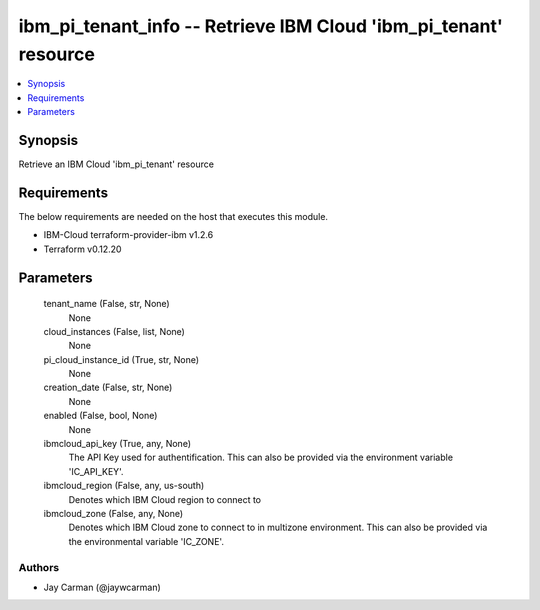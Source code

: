 
ibm_pi_tenant_info -- Retrieve IBM Cloud 'ibm_pi_tenant' resource
=================================================================

.. contents::
   :local:
   :depth: 1


Synopsis
--------

Retrieve an IBM Cloud 'ibm_pi_tenant' resource



Requirements
------------
The below requirements are needed on the host that executes this module.

- IBM-Cloud terraform-provider-ibm v1.2.6
- Terraform v0.12.20



Parameters
----------

  tenant_name (False, str, None)
    None


  cloud_instances (False, list, None)
    None


  pi_cloud_instance_id (True, str, None)
    None


  creation_date (False, str, None)
    None


  enabled (False, bool, None)
    None


  ibmcloud_api_key (True, any, None)
    The API Key used for authentification. This can also be provided via the environment variable 'IC_API_KEY'.


  ibmcloud_region (False, any, us-south)
    Denotes which IBM Cloud region to connect to


  ibmcloud_zone (False, any, None)
    Denotes which IBM Cloud zone to connect to in multizone environment. This can also be provided via the environmental variable 'IC_ZONE'.













Authors
~~~~~~~

- Jay Carman (@jaywcarman)

